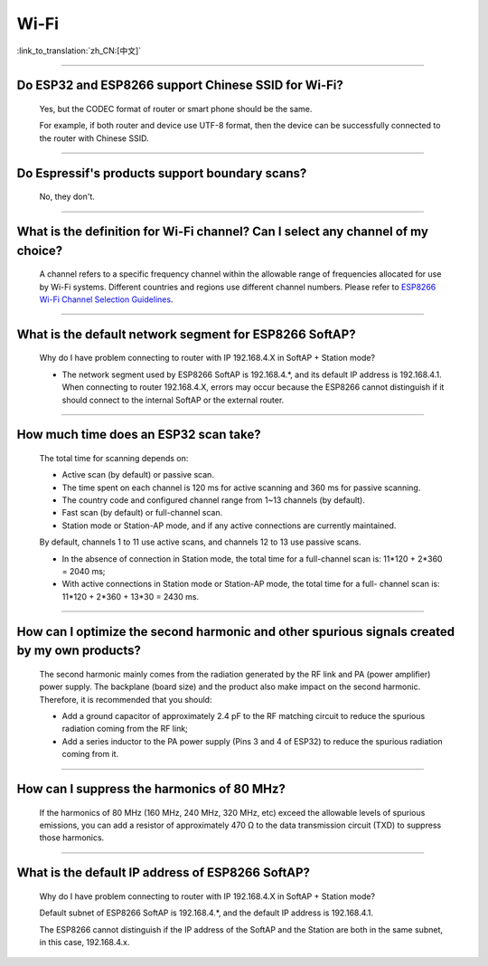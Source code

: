 Wi-Fi
=======

:link_to_translation:`zh_CN:[中文]`

.. raw:: html

   <style>
   body {counter-reset: h2}
     h2 {counter-reset: h3}
     h2:before {counter-increment: h2; content: counter(h2) ". "}
     h3:before {counter-increment: h3; content: counter(h2) "." counter(h3) ". "}
     h2.nocount:before, h3.nocount:before, { content: ""; counter-increment: none }
   </style>

--------------

Do ESP32 and ESP8266 support Chinese SSID for Wi-Fi?
--------------------------------------------------------

  Yes, but the CODEC format of router or smart phone should be the same.

  For example, if both router and device use UTF-8 format, then the device can be successfully connected to the router with Chinese SSID.

--------------

Do Espressif's products support boundary scans?
-------------------------------------------------

  No, they don't.

--------------

What is the definition for Wi-Fi channel? Can I select any channel of my choice?
------------------------------------------------------------------------------------

  A channel refers to a specific frequency channel within the allowable range of frequencies allocated for use by Wi-Fi systems. Different countries and regions use different channel numbers. Please refer to `ESP8266 Wi-Fi Channel Selection Guidelines <https://www.espressif.com/sites/default/files/documentation/esp8266_wi-fi_channel_selection_guidelines_en.pdf>`_.

--------------

What is the default network segment for ESP8266 SoftAP?
-------------------------------------------------------------

  Why do I have problem connecting to router with IP 192.168.4.X in SoftAP + Station mode?

  - The network segment used by ESP8266 SoftAP is 192.168.4.\*, and its default IP address is 192.168.4.1. When connecting to router 192.168.4.X, errors may occur because the ESP8266 cannot distinguish if it should connect to the internal SoftAP or the external router.

--------------

How much time does an ESP32 scan take?
----------------------------------------

  The total time for scanning depends on:

  - Active scan (by default) or passive scan.
  - The time spent on each channel is 120 ms for active scanning and 360 ms for passive scanning.
  - The country code and configured channel range from 1~13 channels (by default).
  - Fast scan (by default) or full-channel scan.
  - Station mode or Station-AP mode, and if any active connections are currently maintained.

  By default, channels 1 to 11 use active scans, and channels 12 to 13 use passive scans.

  - In the absence of connection in Station mode, the total time for a full-channel scan is: 11*120 + 2*360 = 2040 ms;
  - With active connections in Station mode or Station-AP mode, the total time for a full- channel scan is: 11*120 + 2*360 + 13*30 = 2430 ms.

--------------

How can I optimize the second harmonic and other spurious signals created by my own products?
-------------------------------------------------------------------------------------------------

  The second harmonic mainly comes from the radiation generated by the RF link and PA (power amplifier) power supply. The backplane (board size) and the product also make impact on the second harmonic. Therefore, it is recommended that you should:

  - Add a ground capacitor of approximately 2.4 pF to the RF matching circuit to reduce the spurious radiation coming from the RF link;
  - Add a series inductor to the PA power supply (Pins 3 and 4 of ESP32) to reduce the spurious radiation coming from it.

--------------


How can I suppress the harmonics of 80 MHz?
----------------------------------------------

  If the harmonics of 80 MHz (160 MHz, 240 MHz, 320 MHz, etc) exceed the allowable levels of spurious emissions, you can add a resistor of approximately 470 Ω to the data transmission circuit (TXD) to suppress those harmonics.

--------------


What is the default IP address of ESP8266 SoftAP?
------------------------------------------------------

  Why do I have problem connecting to router with IP 192.168.4.X in SoftAP + Station mode?

  Default subnet of ESP8266 SoftAP is 192.168.4.\*, and the default IP address is 192.168.4.1.

  The ESP8266 cannot distinguish if the IP address of the SoftAP and the Station are both in the same subnet, in this case, 192.168.4.x.
